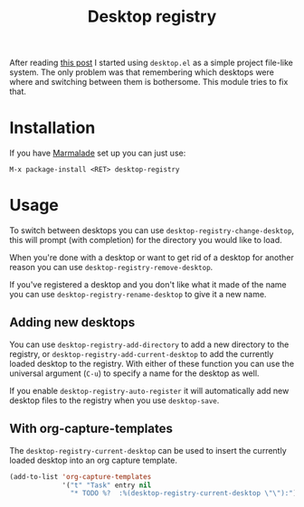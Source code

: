 #+TITLE: Desktop registry
#+STARTUP: showall

After reading [[https://ericjmritz.wordpress.com/2013/05/28/emacs-desktops/][this post]] I started using =desktop.el= as a simple project
file-like system. The only problem was that remembering which desktops
were where and switching between them is bothersome. This module tries
to fix that.

* Installation

  If you have [[http://marmalade-repo.org/][Marmalade]] set up you can just use:

  : M-x package-install <RET> desktop-registry

* Usage

  To switch between desktops you can use
  =desktop-registry-change-desktop=, this will prompt (with completion)
  for the directory you would like to load.

  When you're done with a desktop or want to get rid of a desktop for
  another reason you can use =desktop-registry-remove-desktop=.

  If you've registered a desktop and you don't like what it made of
  the name you can use =desktop-registry-rename-desktop= to give it a
  new name.

** Adding new desktops

   You can use =desktop-registry-add-directory= to add a new directory
   to the registry, or =desktop-registry-add-current-desktop= to add the
   currently loaded desktop to the registry. With either of these
   function you can use the universal argument (=C-u=) to specify a
   name for the desktop as well.

   If you enable =desktop-registry-auto-register= it will automatically
   add new desktop files to the registry when you use =desktop-save=.

** With org-capture-templates

   The =desktop-registry-current-desktop= can be used to insert the
   currently loaded desktop into an org capture template.

   #+BEGIN_SRC emacs-lisp
     (add-to-list 'org-capture-templates
                  '("t" "Task" entry nil
                    "* TODO %?  :%(desktop-registry-current-desktop \"\"):"))
   #+END_SRC
